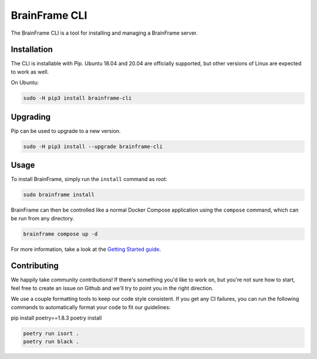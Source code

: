 ==============
BrainFrame CLI
==============

The BrainFrame CLI is a tool for installing and managing a BrainFrame server.

Installation
------------

The CLI is installable with Pip. Ubuntu 18.04 and 20.04 are officially
supported, but other versions of Linux are expected to work as well.

On Ubuntu:

.. code-block::

    sudo -H pip3 install brainframe-cli

Upgrading
---------

Pip can be used to upgrade to a new version.

.. code-block::

    sudo -H pip3 install --upgrade brainframe-cli

Usage
-----

To install BrainFrame, simply run the ``install`` command as root:

.. code-block::

    sudo brainframe install

BrainFrame can then be controlled like a normal Docker Compose application
using the ``compose`` command, which can be run from any directory.

.. code-block::

    brainframe compose up -d

For more information, take a look at the `Getting Started guide`_.

.. _`Getting Started guide`: https://aotu.ai/docs/getting_started/

Contributing
------------

We happily take community contributions! If there's something you'd like to
work on, but you're not sure how to start, feel free to create an issue on
Github and we'll try to point you in the right direction.

We use a couple formatting tools to keep our code style consistent. If you get
any CI failures, you can run the following commands to automatically format
your code to fit our guidelines:

pip install poetry==1.8.3
poetry install

.. code-block:: bash

    poetry run isort .
    poetry run black .

